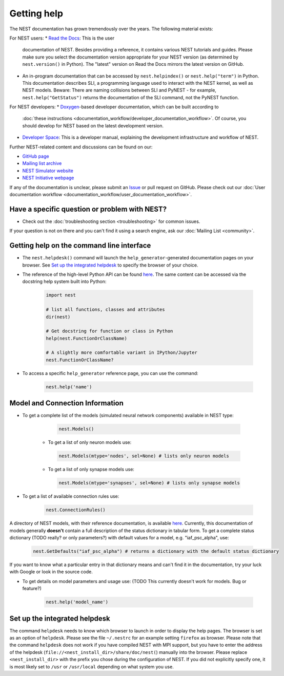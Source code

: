 Getting help
============

The NEST documentation has grown tremendously over the years. The following material exists:

For NEST users:
* `Read the Docs <https://nest-simulator.readthedocs.io/en/stable/>`_: This is the user 
  documentation of NEST. Besides providing a reference, it contains various NEST tutorials 
  and guides. Please make sure you select the documentation version appropriate for your 
  NEST version (as determined by ``nest.version()`` in Python). The "latest" version on 
  Read the Docs mirrors the latest version on GitHub.
* An in-program documentation that can be accessed by ``nest.helpindex()`` or 
  ``nest.help("term")`` in Python. This documentation describes SLI, a programming language
  used to interact with the NEST kernel, as well as NEST models. Beware: There are naming collisions between SLI
  and PyNEST - for example, ``nest.help("GetStatus")`` returns the documentation of the SLI
  command, not the PyNEST function.

For NEST developers:
* `Doxygen <https://www.doxygen.nl/index.html>`_-based developer documentation, which can be built according to 
  :doc:`these instructions <documentation_workflow/developer_documentation_workflow>`. Of course, you should 
  develop for NEST based on the latest development version.
* `Developer Space <https://nest.github.io/nest-simulator/>`_: This is a developer manual, 
  explaining the development infrastructure and workflow of NEST.
  
Further NEST-related content and discussions can be found on our:

* `GitHub page <https://github.com/nest/nest-simulator/>`_
* `Mailing list archive <https://www.nest-simulator.org/mailinglist/hyperkitty/list/users@nest-simulator.org/>`_
* `NEST Simulator website <https://nest-simulator.org>`_
* `NEST Initiative webpage <https://nest-initiative.org>`_

If any of the documentation is unclear, please submit an
`Issue <https://github.com/nest/nest-simulator/issues/new?assignees=&labels=&template=documentation_improvement.md&title=>`_
or pull request on GitHub. Please check out our :doc:`User documentation workflow <documentation_workflow/user_documentation_workflow>`.


Have a specific question or problem with NEST?
----------------------------------------------

* Check out the :doc:`troubleshooting section <troubleshooting>` for common issues.

If your question is not on there and you can't find it using a search engine, ask our :doc:`Mailing List <community>`.

Getting help on the command line interface
------------------------------------------

* The ``nest.helpdesk()`` command will launch the ``help_generator``-generated documentation pages on your browser.
  See `Set up the integrated helpdesk`_ to specify the browser of your choice.

* The reference of the high-level Python API can be found `here <https://nest-simulator.readthedocs.io/en/stable/ref_material/pynest_apis.html>`_. The same content can be accessed via the docstring help system built into Python:

    .. code-block:: python
    
       import nest
       
       # list all functions, classes and attributes
       dir(nest)

       # Get docstring for function or class in Python
       help(nest.FunctionOrClassName)

       # A slightly more comfortable variant in IPython/Jupyter
       nest.FunctionOrClassName?
       

* To access a specific ``help_generator`` reference page, you can use the command:

    .. code-block:: python

       nest.help('name')

Model and Connection Information
-----------------
* To get a complete list of the models (simulated neural network components) available in NEST type:

    .. code-block:: python

       nest.Models()

   * To get a list of only neuron models use:

    .. code-block:: python

       nest.Models(mtype='nodes', sel=None) # lists only neuron models

   * To get a list of only synapse models use:

    .. code-block:: python

       nest.Models(mtype='synapses', sel=None) # lists only synapse models

* To get a list of available connection rules use:
   
    .. code-block:: python
    
       nest.ConnectionRules()

A directory of NEST models, with their reference documentation, is available `here <https://nest-simulator.readthedocs.io/en/stable/models/index.html>`_. Currently, this documentation of models generally **doesn't** contain a full description of the status dictionary in tabular form. To get a complete status dictionary (TODO really? or only parameters?) with default values for a model, e.g. "iaf_psc_alpha", use:

    .. code-block:: python
    
       nest.GetDefaults("iaf_psc_alpha") # returns a dictionary with the default status dictionary

If you want to know what a particular entry in that dictionary means and can't find it in the documentation, try your luck with Google or look in the source code.

* To get details on model parameters and usage use: (TODO This currently doesn't work for models. Bug or feature?)

    .. code-block:: python

       nest.help('model_name')

Set up the integrated helpdesk
------------------------------

The command ``helpdesk`` needs to know which browser to launch in order
to display the help pages. The browser is set as an option of
``helpdesk``. Please see the file ``~/.nestrc`` for an example setting
``firefox`` as browser. Please note that the command ``helpdesk`` does
not work if you have compiled NEST with MPI support, but you have to
enter the address of the helpdesk (``file://<nest_install_dir>/share/doc/nest(``)
manually into the browser. Please replace ``<nest_install_dir>`` with the prefix
you chose during the configuration of NEST. If you did not explicitly
specify one, it is most likely set to ``/usr`` or ``/usr/local``
depending on what system you use.
